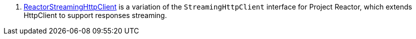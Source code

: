 <.> https://micronaut-projects.github.io/micronaut-reactor/latest/guide/[ReactorStreamingHttpClient] is a variation of the `StreamingHttpClient` interface for Project Reactor, which extends HttpClient to support responses streaming.

